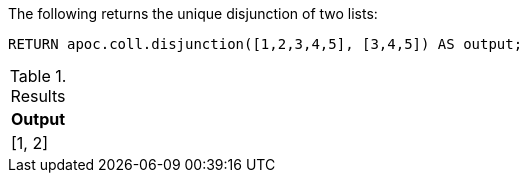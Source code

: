 


The following returns the unique disjunction of two lists:

[source,cypher]
----
RETURN apoc.coll.disjunction([1,2,3,4,5], [3,4,5]) AS output;
----

.Results
[opts="header",cols="1"]
|===
| Output
| [1, 2]
|===